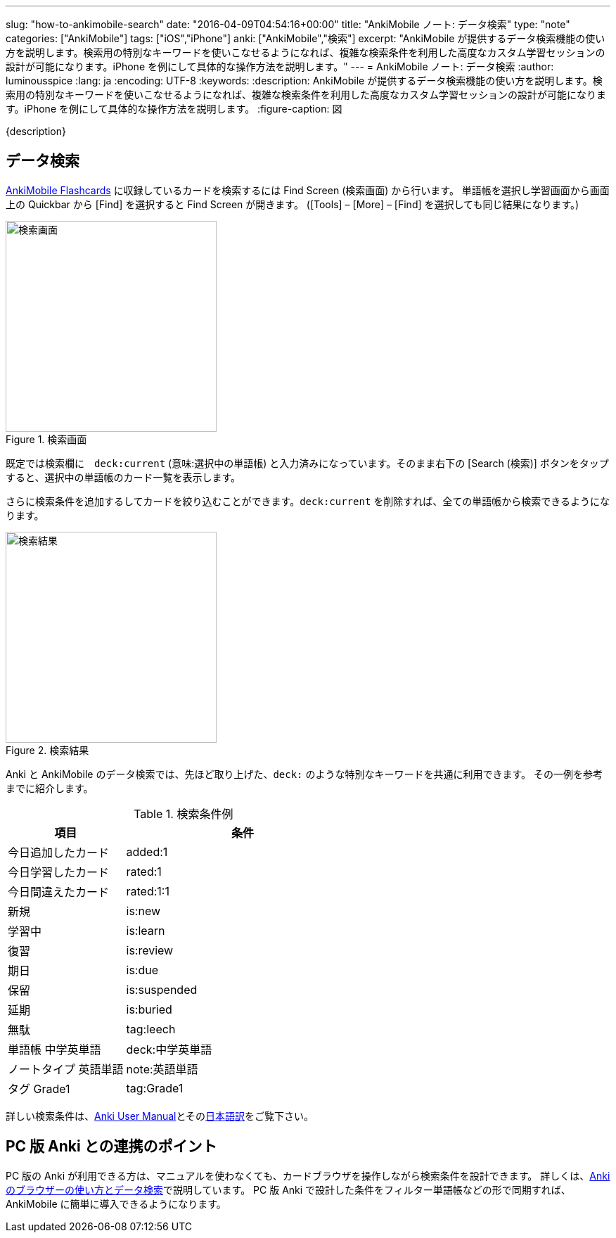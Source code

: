---
slug: "how-to-ankimobile-search"
date: "2016-04-09T04:54:16+00:00"
title: "AnkiMobile ノート: データ検索"
type: "note"
categories: ["AnkiMobile"]
tags: ["iOS","iPhone"]
anki: ["AnkiMobile","検索"]
excerpt: "AnkiMobile が提供するデータ検索機能の使い方を説明します。検索用の特別なキーワードを使いこなせるようになれば、複雑な検索条件を利用した高度なカスタム学習セッションの設計が可能になります。iPhone を例にして具体的な操作方法を説明します。"
---
= AnkiMobile ノート: データ検索
:author: luminousspice
:lang: ja
:encoding: UTF-8
:keywords:
:description: AnkiMobile が提供するデータ検索機能の使い方を説明します。検索用の特別なキーワードを使いこなせるようになれば、複雑な検索条件を利用した高度なカスタム学習セッションの設計が可能になります。iPhone を例にして具体的な操作方法を説明します。
:figure-caption: 図

////
:toc: macro
:toc-placement:
:toclevels: 1
////

////
http://rs.luminousspice.com/
////

{description}

//toc::[]


== データ検索

https://geo.itunes.apple.com/jp/app/ankimobile-flashcards/id373493387?mt=8&at=11lGoS[AnkiMobile Flashcards] に収録しているカードを検索するには Find Screen (検索画面) から行います。
単語帳を選択し学習画面から画面上の Quickbar から [Find] を選択すると Find Screen が開きます。
([Tools] – [More] – [Find] を選択しても同じ結果になります。)

.検索画面
image::/images/how-to-ankimobile-search.png["検索画面", width="300"]

既定では検索欄に　`deck:current` (意味:選択中の単語帳) と入力済みになっています。そのまま右下の [Search (検索)] ボタンをタップすると、選択中の単語帳のカード一覧を表示します。

さらに検索条件を追加するしてカードを絞り込むことができます。`deck:current` を削除すれば、全ての単語帳から検索できるようになります。

.検索結果
image::/images/how-to-ankimobile-search-results.png["検索結果", width="300"]

Anki と AnkiMobile のデータ検索では、先ほど取り上げた、`deck:` のような特別なキーワードを共通に利用できます。
その一例を参考までに紹介します。

.検索条件例
[frame="topbot",grid="rows",cols="1,2",format="csv",width="",options="header"]
|====
項目,条件
今日追加したカード,added:1
今日学習したカード,rated:1
今日間違えたカード,rated:1:1
新規,is:new
学習中,is:learn
復習,is:review
期日,is:due
保留,is:suspended
延期,is:buried
無駄,tag:leech
単語帳 中学英単語, deck:中学英単語
ノートタイプ 英語単語,note:英語単語
タグ Grade1, tag:Grade1
|====

詳しい検索条件は、link:http://ankisrs.net/docs/manual.html#searching[Anki User Manual]とそのlink:http://wikiwiki.jp/rage2050/?2.0%2FBrowser#searching[日本語訳]をご覧下さい。

== PC 版 Anki との連携のポイント

PC 版の Anki が利用できる方は、マニュアルを使わなくても、カードブラウザを操作しながら検索条件を設計できます。
詳しくは、link:/browser-overview/[Ankiのブラウザーの使い方とデータ検索]で説明しています。
PC 版 Anki で設計した条件をフィルター単語帳などの形で同期すれば、AnkiMobile に簡単に導入できるようになります。
